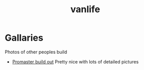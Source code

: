 :PROPERTIES:
:ID:       e97e2e47-fa4c-4ba3-9fe1-0fabfd5a744f
:END:
#+title: vanlife

* Gallaries
Photos of other peoples build

- [[https://www.facebook.com/media/set?vanity=louisbrown11&set=a.10165803409290433][Promaster build out]]
  Pretty nice with lots of detailed pictures
